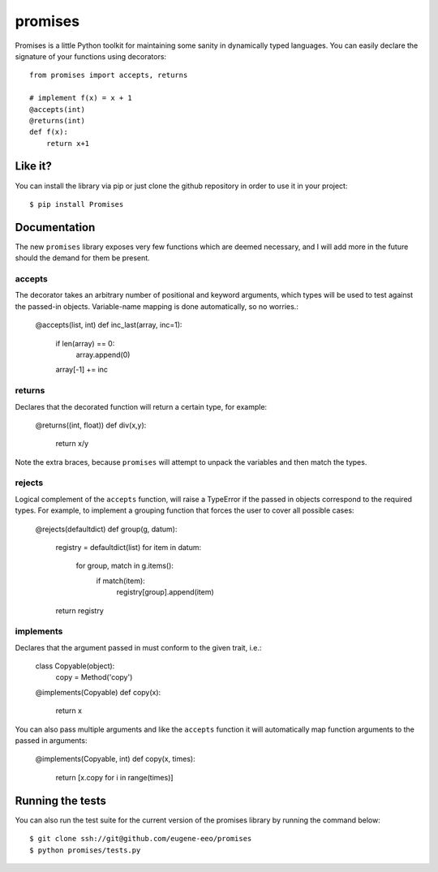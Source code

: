promises
========

.. image:: https://travis-ci.org/eugene-eeo/promises.png?branch=master
    :target: https://travis-ci.org/eugene-eeo/promises

.. image:: http://pypip.in/v/Promises/badge.png
    :target: https://pypy.python.org/pypi/Promises

.. image:: https://pypip.in/d/Promises/badge.png
    :target: https://pypi.python.org/pypi/Promises/

Promises is a little Python toolkit for
maintaining some sanity in dynamically
typed languages. You can easily declare
the signature of your functions using
decorators::

    from promises import accepts, returns

    # implement f(x) = x + 1
    @accepts(int)
    @returns(int)
    def f(x):
        return x+1

--------
Like it?
--------

You can install the library via pip
or just clone the github repository
in order to use it in your project::

    $ pip install Promises

-------------
Documentation
-------------

The new ``promises`` library exposes
very few functions which are deemed
necessary, and I will add more in the
future should the demand for them be
present.

~~~~~~~
accepts
~~~~~~~

The decorator takes an arbitrary
number of positional and keyword
arguments, which types will be used
to test against the passed-in objects.
Variable-name mapping is done
automatically, so no worries.:

    @accepts(list, int)
    def inc_last(array, inc=1):
        if len(array) == 0:
            array.append(0)
        array[-1] += inc

~~~~~~~
returns
~~~~~~~

Declares that the decorated function
will return a certain type, for
example:

    @returns((int, float))
    def div(x,y):
        return x/y

Note the extra braces, because ``promises``
will attempt to unpack the variables and
then match the types.

~~~~~~~
rejects
~~~~~~~

Logical complement of the ``accepts``
function, will raise a TypeError if
the passed in objects correspond to
the required types. For example, to
implement a grouping function that
forces the user to cover all possible
cases:

    @rejects(defaultdict)
    def group(g, datum):
        registry = defaultdict(list)
        for item in datum:
            for group, match in g.items():
                if match(item):
                    registry[group].append(item)
        return registry

~~~~~~~~~~
implements
~~~~~~~~~~

Declares that the argument passed in
must conform to the given trait, i.e.:

    class Copyable(object):
        copy = Method('copy')

    @implements(Copyable)
    def copy(x):
        return x

You can also pass multiple arguments
and like the ``accepts`` function it
will automatically map function arguments
to the passed in arguments:

    @implements(Copyable, int)
    def copy(x, times):
        return [x.copy for i in range(times)]

-----------------
Running the tests
-----------------

You can also run the test suite for
the current version of the promises
library by running the command below::

    $ git clone ssh://git@github.com/eugene-eeo/promises
    $ python promises/tests.py

